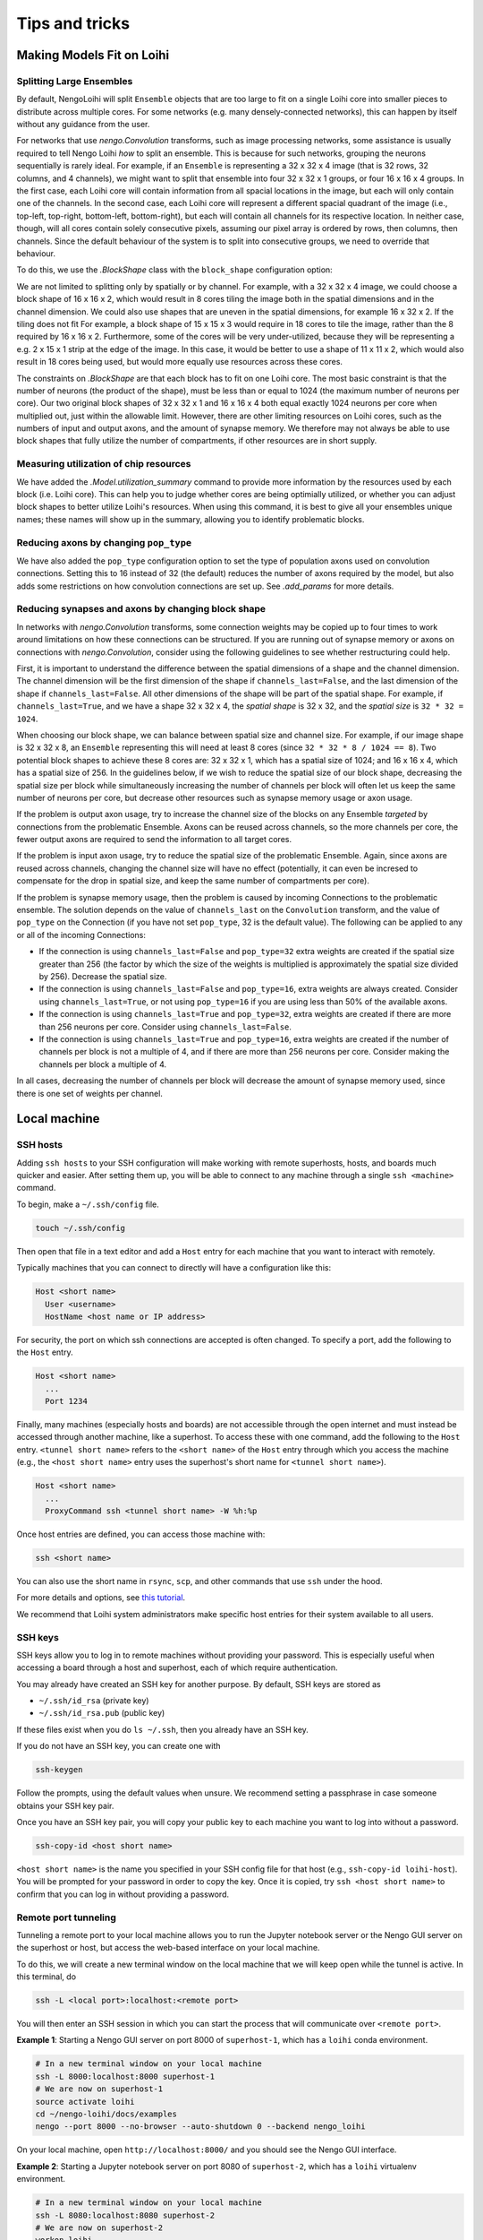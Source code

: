 ***************
Tips and tricks
***************

Making Models Fit on Loihi
==========================

Splitting Large Ensembles
-------------------------

By default, NengoLoihi will split ``Ensemble`` objects
that are too large to fit on a single Loihi core
into smaller pieces to distribute across multiple cores.
For some networks (e.g. many densely-connected networks),
this can happen by itself without any guidance from the user.

For networks that use `nengo.Convolution` transforms, such as image processing networks,
some assistance is usually required to tell Nengo Loihi *how* to split an ensemble.
This is because for such networks, grouping the neurons sequentially is rarely ideal.
For example, if an ``Ensemble`` is representing a 32 x 32 x 4 image
(that is 32 rows, 32 columns, and 4 channels),
we might want to split that ensemble into four 32 x 32 x 1 groups,
or four 16 x 16 x 4 groups.
In the first case,
each Loihi core will contain information from all spacial locations in the image,
but each will only contain one of the channels.
In the second case,
each Loihi core will represent a different spacial quadrant of the image
(i.e., top-left, top-right, bottom-left, bottom-right),
but each will contain all channels for its respective location.
In neither case, though, will all cores contain solely consecutive pixels,
assuming our pixel array is ordered by rows, then columns, then channels.
Since the default behaviour of the system is to split into consecutive groups,
we need to override that behaviour.

To do this, we use the `.BlockShape` class
with the ``block_shape`` configuration option:

.. testcode::

    import numpy as np

    image_shape = (32, 32, 4)

    with nengo.Network() as net:
         nengo_loihi.add_params(net)  # this gives us access to block_shape

         # first case: splitting across channels
         ens1 = nengo.Ensemble(np.prod(image_shape), 1)
         net.config[ens1].block_shape = nengo_loihi.BlockShape((32, 32, 1), image_shape)

         # second case: splitting spatially
         ens2 = nengo.Ensemble(np.prod(image_shape), 1)
         net.config[ens2].block_shape = nengo_loihi.BlockShape((16, 16, 4), image_shape)

We are not limited to splitting only by spatially or by channel.
For example, with a 32 x 32 x 4 image, we could choose a block shape of 16 x 16 x 2,
which would result in 8 cores tiling the image both in the spatial dimensions
and in the channel dimension.
We could also use shapes that are uneven in the spatial dimensions,
for example 16 x 32 x 2.  If the tiling does not fit For example,
a block shape of 15 x 15 x 3 would require in 18 cores to tile the image,
rather than the 8 required by 16 x 16 x 2.
Furthermore, some of the cores will be very under-utilized,
because they will be representing a e.g. 2 x 15 x 1 strip at the edge of the image.
In this case, it would be better to use a shape of 11 x 11 x 2,
which would also result in 18 cores being used,
but would more equally use resources across these cores.

The constraints on `.BlockShape` are that each block has to fit on one Loihi core.
The most basic constraint is that the number of neurons (the product of the shape),
must be less than or equal to 1024 (the maximum number of neurons per core).
Our two original block shapes of 32 x 32 x 1 and 16 x 16 x 4
both equal exactly 1024 neurons per core when multiplied out,
just within the allowable limit.
However, there are other limiting resources on Loihi cores,
such as the numbers of input and output axons, and the amount of synapse memory.
We therefore may not always be able to use block shapes
that fully utilize the number of compartments, if other resources are in short supply.

Measuring utilization of chip resources
---------------------------------------

We have added the `.Model.utilization_summary` command
to provide more information by the resources used by each block (i.e. Loihi core).
This can help you to judge whether cores are being optimially utilized,
or whether you can adjust block shapes to better utilize Loihi's resources.
When using this command, it is best to give all your ensembles unique names;
these names will show up in the summary, allowing you to identify problematic blocks.

Reducing axons by changing ``pop_type``
---------------------------------------

We have also added the ``pop_type`` configuration option
to set the type of population axons used on convolution connections.
Setting this to 16 instead of 32 (the default)
reduces the number of axons required by the model,
but also adds some restrictions on how convolution connections are set up.
See `.add_params` for more details.

Reducing synapses and axons by changing block shape
---------------------------------------------------

In networks with `nengo.Convolution` transforms,
some connection weights may be copied up to four times
to work around limitations on how these connections can be structured.
If you are running out of synapse memory or axons
on connections with `nengo.Convolution`,
consider using the following guidelines to see whether restructuring could help.

First, it is important to understand the difference between
the spatial dimensions of a shape and the channel dimension.
The channel dimension will be the first dimension of the shape
if ``channels_last=False``,
and the last dimension of the shape if ``channels_last=False``.
All other dimensions of the shape will be part of the spatial shape.
For example, if ``channels_last=True``, and we have a shape 32 x 32 x 4,
the *spatial shape* is 32 x 32, and the *spatial size* is ``32 * 32 = 1024``.

When choosing our block shape, we can balance between spatial size and channel size.
For example, if our image shape is 32 x 32 x 8,
an ``Ensemble`` representing this will need at least 8 cores
(since ``32 * 32 * 8 / 1024 == 8``).
Two potential block shapes to achieve these 8 cores are:
32 x 32 x 1, which has a spatial size of 1024;
and 16 x 16 x 4, which has a spatial size of 256.
In the guidelines below, if we wish to reduce the spatial size of our block shape,
decreasing the spatial size per block
while simultaneously increasing the number of channels per block
will often let us keep the same number of neurons per core,
but decrease other resources such as synapse memory usage or axon usage.

If the problem is output axon usage,
try to increase the channel size of the blocks
on any Ensemble *targeted* by connections from the problematic Ensemble.
Axons can be reused across channels,
so the more channels per core,
the fewer output axons are required to send the information to all target cores.

If the problem is input axon usage,
try to reduce the spatial size of the problematic Ensemble.
Again, since axons are reused across channels,
changing the channel size will have no effect
(potentially, it can even be incresed to compensate for the drop in spatial size,
and keep the same number of compartments per core).

If the problem is synapse memory usage,
then the problem is caused by incoming Connections to the problematic ensemble.
The solution depends on the value of ``channels_last`` on the ``Convolution`` transform,
and the value of ``pop_type`` on the Connection
(if you have not set ``pop_type``, 32 is the default value).
The following can be applied to any or all of the incoming Connections:

- If the connection is using ``channels_last=False`` and ``pop_type=32``
  extra weights are created if the spatial size greater than 256
  (the factor by which the size of the weights is multiplied is approximately the
  spatial size divided by 256).
  Decrease the spatial size.
- If the connection is using ``channels_last=False`` and ``pop_type=16``,
  extra weights are always created.
  Consider using ``channels_last=True``,
  or not using ``pop_type=16`` if you are using less than 50% of the available axons.
- If the connection is using ``channels_last=True`` and ``pop_type=32``,
  extra weights are created if there are more than 256 neurons per core.
  Consider using ``channels_last=False``.
- If the connection is using ``channels_last=True`` and ``pop_type=16``,
  extra weights are created if the number of channels per block is not a multiple of 4,
  and if there are more than 256 neurons per core.
  Consider making the channels per block a multiple of 4.

In all cases, decreasing the number of channels per block
will decrease the amount of synapse memory used,
since there is one set of weights per channel.

Local machine
=============

SSH hosts
---------

Adding ``ssh hosts`` to your SSH configuration
will make working with remote superhosts, hosts, and boards
much quicker and easier.
After setting them up,
you will be able to connect to any machine
through a single ``ssh <machine>`` command.

To begin, make a ``~/.ssh/config`` file.

.. code-block:: bash

   touch ~/.ssh/config

Then open that file in a text editor
and add a ``Host`` entry
for each machine that you want to interact with remotely.

Typically machines that you can connect to directly
will have a configuration like this:

.. code-block:: text

   Host <short name>
     User <username>
     HostName <host name or IP address>

For security, the port on which ssh connections are accepted
is often changed. To specify a port, add the following
to the ``Host`` entry.

.. code-block:: text

   Host <short name>
     ...
     Port 1234

Finally, many machines (especially hosts and boards)
are not accessible through the open internet
and must instead be accessed through another machine,
like a superhost.
To access these with one command,
add the following to the ``Host`` entry.
``<tunnel short name>`` refers to the ``<short name>``
of the ``Host`` entry through which
you access the machine
(e.g., the ``<host short name>`` entry uses
the superhost's short name for ``<tunnel short name>``).

.. code-block:: text

   Host <short name>
     ...
     ProxyCommand ssh <tunnel short name> -W %h:%p

Once host entries are defined, you can access those machine with:

.. code-block:: bash

   ssh <short name>

You can also use the short name in ``rsync``, ``scp``,
and other commands that use ``ssh`` under the hood.

For more details and options, see `this tutorial
<https://www.digitalocean.com/community/tutorials/how-to-configure-custom-connection-options-for-your-ssh-client>`_.

We recommend that Loihi system administrators
make specific host entries for their system
available to all users.

SSH keys
--------

SSH keys allow you to log in to remote machines
without providing your password.
This is especially useful when accessing
a board through a host and superhost,
each of which require authentication.

You may already have created
an SSH key for another purpose.
By default, SSH keys are stored as

* ``~/.ssh/id_rsa`` (private key)
* ``~/.ssh/id_rsa.pub`` (public key)

If these files exist when you do ``ls ~/.ssh``,
then you already have an SSH key.

If you do not have an SSH key,
you can create one with

.. code-block:: bash

   ssh-keygen

Follow the prompts,
using the default values when unsure.
We recommend setting a passphrase
in case someone obtains
your SSH key pair.

Once you have an SSH key pair,
you will copy your public key
to each machine you want to
log into without a password.

.. code-block:: bash

   ssh-copy-id <host short name>

``<host short name>`` is the name you specified
in your SSH config file for that host
(e.g., ``ssh-copy-id loihi-host``).
You will be prompted for your password
in order to copy the key.
Once it is copied, try ``ssh <host short name>``
to confirm that you can log in
without providing a password.

Remote port tunneling
---------------------

Tunneling a remote port to your local machine
allows you to run the Jupyter notebook server
or the Nengo GUI server on the superhost or host,
but access the web-based interface
on your local machine.

To do this, we will
create a new terminal window on the local machine
that we will keep open while the tunnel is active.
In this terminal, do

.. code-block:: bash

   ssh -L <local port>:localhost:<remote port>

You will then enter an SSH session
in which you can start the process
that will communicate over ``<remote port>``.

**Example 1**:
Starting a Nengo GUI server on port 8000
of ``superhost-1``,
which has a ``loihi`` conda environment.

.. code-block:: bash

   # In a new terminal window on your local machine
   ssh -L 8000:localhost:8000 superhost-1
   # We are now on superhost-1
   source activate loihi
   cd ~/nengo-loihi/docs/examples
   nengo --port 8000 --no-browser --auto-shutdown 0 --backend nengo_loihi

On your local machine,
open ``http://localhost:8000/``
and you should see the Nengo GUI interface.

**Example 2**:
Starting a Jupyter notebook server on port 8080
of ``superhost-2``,
which has a ``loihi`` virtualenv environment.

.. code-block:: bash

   # In a new terminal window on your local machine
   ssh -L 8080:localhost:8080 superhost-2
   # We are now on superhost-2
   workon loihi
   cd ~/nengo-loihi/docs/examples
   jupyter notebook --no-browser --port 8080

The ``jupyter`` command should print out a URL of the form
``http://localhost:8888/?token=<long-strong>``,
which you can open on your local machine.

Syncing with rsync
------------------

If you work on your local machine
and push changes to multiple remote superhosts,
it is worth spending some time to set up
a robust solution for syncing files
between your local machine and the superhosts.

``rsync`` is a good option because it is fast
(it detects what has changed and only sends changes)
and can be configured to ensure that
the files on your local machine are the canonical files
and are not overwritten by changes made on remotes.
``rsync`` also uses SSH under the hood,
so the SSH hosts you set up previously can be used.

``rsync`` is available from most package managers
(e.g. ``apt``, ``brew``)
and in many cases
will already be installed
on your system.

The basic command that is most useful is

.. code-block:: bash

   rsync -rtuv --exclude=*.pyc /src/folder /dst/folder

* ``-r`` recurses into subdirectories
* ``-t`` copies and updates file modifications times
* ``-u`` replaces files with the most up-to-date version
  as determined by modification time
* ``-v`` adds more console output to see what has changed
* ``--exclude=*.pyc`` ensures that ``*.pyc`` files are not copied

See also `more details and options
<https://ss64.com/bash/rsync_options.html>`_.

When sending files to a remote host,
you may also want to use the ``--delete`` option
to delete files in the destination folder
that have been removed from the source folder.

To simplify ``rsync`` usage,
you can make small ``bash`` functions
to make your workflow explicit.

For example, the following
bash functions will sync the ``NxSDK``
and ``nengo-loihi`` folders
between the local machine
and the user's home directory on ``host-1``.
In this example, the ``--delete`` flag
is only used on pushing so that files
are never deleted from the local machine.
The ``--exclude=*.pyc`` flag
is only used for ``nengo-loihi`` because
``*.pyc`` files are an important
part of the NxSDK source tree.
These and other options can be adapted
based on your personal workflow.

.. code-block:: bash

   LOIHI="/path/to/nengo-loihi/"
   NXSDK="/path/to/NxSDK/"
   push_host1() {
       rsync -rtuv --exclude=*.pyc --delete "$LOIHI" "host-1:nengo-loihi"
       rsync -rtuv --delete "$NXSDK" "host-1:NxSDK"
   }
   pull_host1() {
       rsync -rtuv --exclude=*.pyc "host-1:nengo-loihi/" "$LOIHI"
       rsync -rtuv "host-1:NxSDK" "$NXSDK"
   }

These functions are placed in the ``~/.bashrc`` file
and executed at a terminal with

.. code-block:: bash

   push_host1
   pull_host1

Remote editing with SSHFS
-------------------------

If you primarily work with a single remote superhost,
SSHFS is a good option that allows you
to mount a remote filesystem to your local machine,
meaning that you manipulate files as you
normally would on your local machine,
but those files will actually exist
on the remote machine.
SSHFS ensures that change you make locally
are efficiently sent to the remote.

SSHFS is available from most package managers,
including ``apt`` and ``brew``.

To mount a remote directory to your local machine,
create a directory to mount to,
then call ``sshfs`` to mount it.

.. code-block:: bash

   mkdir -p <mount point>
   sshfs -o allow_other,defer_permissions <host short name>:<remote directory> <mount point>

When you are done using the remote files,
unmount the mount point.

.. code-block:: bash

   fusermount -u <mount point>

.. note::
   If ``fusermount`` is not available
   and you have ``sudo`` access, you can also unmount with

   .. code-block:: bash

      sudo umount <mount point>

As with ``rsync``, since you may do these commands frequently,
it can save time to make a short bash function.
The following example functions mount and unmount
the ``host-2`` ``~/loihi`` directory
to the local machine's ``~/remote/host-2`` directory.

.. code-block:: bash

   mount_host2() {
       mkdir -p ~/remote/host-2
       sshfs host-2:loihi ~/remote/host-2
   }
   unmount_host2() {
       fusermount -u ~/remote/host-2
   }

Superhost
=========

Plotting
--------

If you are generating plots with Matplotlib
on the superhost or host,
you may run into issues due to there being
no monitor attached to those machines
(i.e., they are "headless").
Rather than plotting to a screen,
you can instead save plots as files
with ``plt.savefig``.
You will also need to configure
Matplotlib to use a headless backend by default.

The easiest way to do this is with a ``matplotlibrc`` file.

.. code-block:: bash

   mkdir -p ~/.config/matplotlib
   echo "backend: Agg" >> ~/.config/matplotlib/matplotlibrc

IPython / Jupyter
-----------------

If you want to use the IPython interpreter
or the Jupyter notebook on a superhost
(e.g., the INRC superhost),
you may run into issues due to the
network file system (NFS),
which does not work well
with how IPython and Jupyter track command history.
You can configure IPython and Jupyter
to instead store command history to memory only.

To do this, start by generating the configuration files.

.. code-block:: bash

   jupyter notebook --generate-config
   ipython profile create

Then add a line to three files to
configure the command history for NFS.

.. code-block:: bash

   echo "c.NotebookNotary.db_file = ':memory:'" >> ~/.jupyter/jupyter_notebook_config.py
   echo "c.HistoryAccessor.hist_file = ':memory:'" >> ~/.ipython/profile_default/ipython_config.py
   echo "c.HistoryAccessor.hist_file = ':memory:'" >> ~/.ipython/profile_default/ipython_kernel_config.py

Slurm cheatsheet
----------------

Most Loihi superhosts use `Slurm <https://slurm.schedmd.com/>`_
to schedule and distribute jobs to Loihi hosts.
Below are the commands that Slurm makes available
and what they do.

``sinfo``
  Check the status (availability) of connected hosts.
``squeue``
  Check the status of your jobs.
``scancel <jobid>``
  Kill one of your jobs.
``scancel --user=<username>``
  Kill all of your jobs.
``sudo scontrol update nodename="<nodename>" state="idle"``
  Mark a Loihi host as "idle",
  which places it in the pool of available hosts to be used.
  Use this when a Loihi host that was down comes back up.

  .. note:: This should only be done by a system administrator.

Use Slurm by default
--------------------

Most superhosts use Slurm to run models on the host.
Normally you can opt in to executing a command with

.. code-block:: bash

   SLURM=1 my-command

However, you will usually want to use Slurm,
so to switch to an opt-out setup,
open your shell configuration file
in a text editor (usually ``~/.bashrc``),
and add the following line to the end of the file.

.. code-block:: bash

   export SLURM=1

Once making this change you can opt out of using Slurm
by executing a command with

.. code-block:: bash

   SLURM=0 my-command

Running large models
--------------------

Normally you do not need to do anything
other than setting the ``SLURM`` environment variable
to run a model on Slurm.
However, in some situation Slurm may kill your job
due to long run times or other factors.

Custom Slurm partitions can be used to run
your job with different sets of restrictions.
Your system administrator will have to set up the partition.
You can see a list of all partitions and nodes with ``sinfo``.

To run a job with the ``loihiinf`` partition,
set the environment variable ``PARTITION``.
For example, you can run ``bigmodel.py``
using this partition with

.. code-block:: bash

   PARTITION=loihiinf python bigmodel.py

Similarly, if you wish to use
a particular board (called a "node" in Slurm),
set the ``BOARD`` environment variable.
For example, to run ``model.py`` on the
``loihimh`` board, do

.. code-block:: bash

   BOARD=loihimh python model.py
